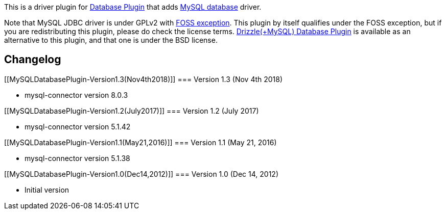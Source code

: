 [.conf-macro .output-inline]#This is a driver plugin for
https://wiki.jenkins-ci.org/display/JENKINS/Database+Plugin[Database
Plugin] that adds http://www.mysql.com/[MySQL database] driver#.

Note that MySQL JDBC driver is under GPLv2 with
http://www.mysql.com/about/legal/licensing/foss-exception.html[FOSS
exception]. This plugin by itself qualifies under the FOSS exception,
but if you are redistributing this plugin, please do check the license
terms.
https://wiki.jenkins-ci.org/pages/viewpage.action?pageId=65669136[Drizzle(+MySQL)
Database Plugin] is available as an alternative to this plugin, and that
one is under the BSD license.

[[MySQLDatabasePlugin-Changelog]]
== Changelog

[[MySQLDatabasePlugin-Version1.3(Nov4th2018)]]
=== Version 1.3 (Nov 4th 2018)

* mysql-connector version 8.0.3

[[MySQLDatabasePlugin-Version1.2(July2017)]]
=== Version 1.2 (July 2017)

* mysql-connector version 5.1.42

[[MySQLDatabasePlugin-Version1.1(May21,2016)]]
=== Version 1.1 (May 21, 2016)

* mysql-connector version 5.1.38

[[MySQLDatabasePlugin-Version1.0(Dec14,2012)]]
=== Version 1.0 (Dec 14, 2012)

* Initial version
